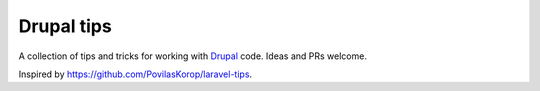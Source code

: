 Drupal tips
###########

A collection of tips and tricks for working with `Drupal <https://www.drupal.org>`_ code. Ideas and PRs welcome.

Inspired by https://github.com/PovilasKorop/laravel-tips.

.. contents::
  :depth: 2
